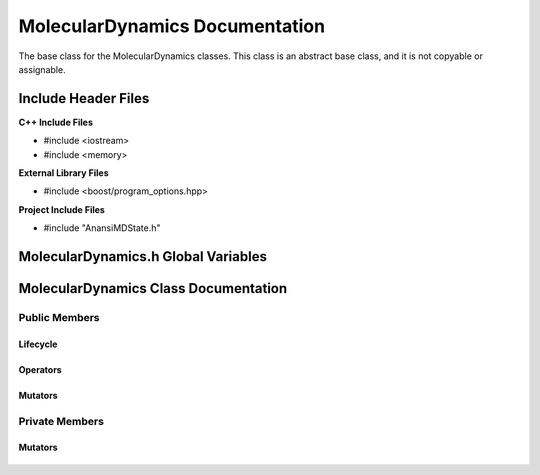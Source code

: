 .. default-domain:: cpp

.. namespace:: ANANSI

###############################
MolecularDynamics Documentation
###############################

The base class for the MolecularDynamics classes. This
class is an abstract base class, and it is not copyable
or assignable.

====================
Include Header Files
====================

**C++ Include Files**

* #include <iostream>
* #include <memory>

**External Library Files**

* #include <boost/program_options.hpp>

**Project Include Files**

* #include "AnansiMDState.h"

====================================
MolecularDynamics.h Global Variables
====================================

=====================================
MolecularDynamics Class Documentation
=====================================

.. class:: MolecularDynamics

--------------
Public Members
--------------

^^^^^^^^^
Lifecycle
^^^^^^^^^

    .. function:: MolecularDynamics::MolecularDynamics()

       The default constructor.

    .. function:: MolecularDynamics::MolecularDynamics( MolecularDynamics const &other ) = delete

        The copy constructor. This function is deleted.

        :param MolecularDynamics const & other: The other object to be copied.

    .. function:: MolecularDynamics::~MolecularDynamics()=0

        The destructor. This is a pure virtual destructor.

.. ^^^^^^^^^
.. Accessors
.. ^^^^^^^^^
.. 
..     No public accessors

^^^^^^^^^
Operators
^^^^^^^^^

    .. function:: MolecularDynamics& MolecularDynamics::operator=(MolecularDynamics const & other) = delete 

        The assingment operator. This function is deleted.

^^^^^^^^
Mutators
^^^^^^^^

    .. function:: void MolecularDynamics::doSimulation() 

        Performs the simulation. The function is final and serves as the public
        interface of the template design pattern. The derived class is to provide 
        its implementation for performaing the simulation.

    .. function:: void MolecularDynamics::enableCommunication()

        Enables MPI execution environment. This function is the public
        interface of the template design pattern for enabling the MPI  environment. The
        derived class is to provide the implementation.

    .. function:: void MolecularDynamics::disableCommunication()

        Disables MPI execution environment. This function is the public
        interface of the template design pattern for enabling the MPI  environment. The
        derived class is to provide the implementation.

    .. function:: void MolecularDynamics::initializeSimulationEnvironmnet( int const argc, char const * const * const & argv ) final

        Initializes the simulation execution environmnet. This function is the public
        interface of the template design pattern for performing the simulation. The
        derived class is to provide the implementation.

    .. function:: void MolecularDynamics::initializeSimulation( int const argc, char const * const * const & argv ) final

        Initializes the simulation. This function is the public
        interface of the template design pattern for performing the simulation. The
        derived class is to provide the implementation for initializing the simulation.

        :param int const argc: The size of the array argv.
        :param char const * const * const &argv: Contains the command line options.

    .. function:: void MolecularDynamics::setMDState(std::unique_ptr && a_AnansiMDState)

        Changes the state of the MD simulation. The derived class is to provide the implementation
        for initializing the simulation.

        :param std::unique_ptr && a_AnansiMDState: The new state to set the simulation to.

.. -----------------
.. Protected Members
.. -----------------
.. 
..     No protected members
.. 
.. Commented out. 
.. ^^^^^^^^^
.. Lifecycle
.. ^^^^^^^^^
..
.. ^^^^^^^^^
.. Accessors
.. ^^^^^^^^^
.. 
.. ^^^^^^^^^
.. Operators
.. ^^^^^^^^^
.. 
.. ^^^^^^^^^
.. Mutators
.. ^^^^^^^^^
.. 
.. ^^^^^^^^^^^^
.. Data Members
.. ^^^^^^^^^^^^

---------------
Private Members
---------------

.. ^^^^^^^^^
.. Accessors
.. ^^^^^^^^^
.. 
.. ^^^^^^^^^
.. Operators
.. ^^^^^^^^^

^^^^^^^^
Mutators
^^^^^^^^

    .. function:: virtual void MolecularDynamics::_doSimulation()=0

        Performs the MD simulation. This function must be overriden in the derived class
        or a compile time error will occur.

    .. function:: virtual void MolecularDynamics::_enableCommunication()=0

        Enables the MPI communication. This function must be overriden in the derived class or a
        compile time error will occur.

    .. function:: virtual void MolecularDynamics::_disableCommunication()=0

        Disables the MPI communication. This function must be overriden in the derived class or a
        compile time error will occur.

    .. function:: virtual void MolecularDynamics::_initializeSimulationEnvironment( int const argc, char const * const * const & argv )=0

        Initializes the simulation execution environment. This function must be overriden in the
        derived class or a compile time error will occur.

    .. function:: virtual void MolecularDynamics::_initializeSimulation( int const argc, char const * const * const & argv )=0

        Initializes the simulation to its initial conditions. This function must be overriden in the
        derived class or a compile time error will occur.

    .. function:: virtual void MolecularDynamics::MolecularDynamics::_setMDState(std::unique_ptr && a_AnansiMDState)=0

        Changes the state of the MD simulation. This function must be overriden in the derived class
        or a compile time error will occur.

        :param std::unique_ptr && a_AnansiMDState: The state to change the simulation to.

.. ^^^^^^^^^^^^
.. Data Members
.. ^^^^^^^^^^^^
